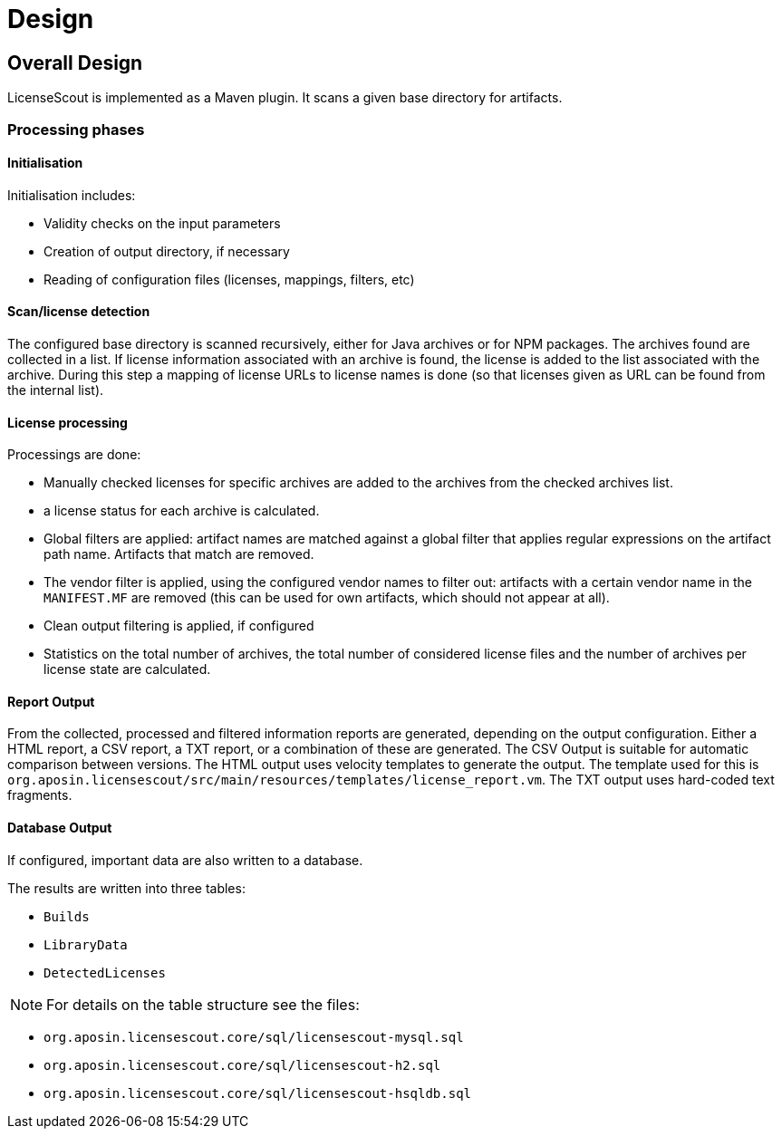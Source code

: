 //
// Copyright 2019 Association for the promotion of open-source insurance software and for the establishment of open interface standards in the insurance industry (Verein zur Förderung quelloffener Versicherungssoftware und Etablierung offener Schnittstellenstandards in der Versicherungsbranche)
//
// Licensed under the Apache License, Version 2.0 (the "License");
// you may not use this file except in compliance with the License.
// You may obtain a copy of the License at
//
//     http://www.apache.org/licenses/LICENSE-2.0
//
// Unless required by applicable law or agreed to in writing, software
// distributed under the License is distributed on an "AS IS" BASIS,
// WITHOUT WARRANTIES OR CONDITIONS OF ANY KIND, either express or implied.
// See the License for the specific language governing permissions and
// limitations under the License.
//

= Design

:encoding: utf-8
:lang: en
:doctype: book
:toc:
:toclevels: 4

== Overall Design

LicenseScout is implemented as a Maven plugin. It scans a given base directory for artifacts.

=== Processing phases
==== Initialisation

Initialisation includes:

* Validity checks on the input parameters
* Creation of output directory, if necessary
* Reading of configuration files (licenses, mappings, filters, etc)

==== Scan/license detection

The configured base directory is scanned recursively, either for Java archives or for NPM packages. The archives found are collected in a list. If license information associated with an archive is found, the license is added to the list associated with the archive.
During this step a mapping of license URLs to license names is done (so that licenses given as URL can be found from the internal list).

==== License processing
Processings are done:

* Manually checked licenses for specific archives are added to the archives from the checked archives list.
* a license status for each archive is calculated.
* Global filters are applied: artifact names are matched against a global filter that applies regular expressions on the artifact path name. Artifacts that match are removed.
* The vendor filter is applied, using the configured vendor names to filter out: artifacts with a certain vendor name in the `MANIFEST.MF` are removed (this can be used for own artifacts, which should not appear at all).
* Clean output filtering is applied, if configured
* Statistics on the total number of archives, the total number of considered license files and the number of archives per license state are calculated.


==== Report Output
From the collected, processed and filtered information reports are generated, depending on the output configuration. Either a HTML report, a CSV report, a TXT report, or a combination of these are generated.
The CSV Output is suitable for automatic comparison between versions.
The HTML output uses velocity templates to generate the output. The template used for this is `org.aposin.licensescout/src/main/resources/templates/license_report.vm`.
The TXT output uses hard-coded text fragments.

==== Database Output
If configured, important data are also written to a database.

The results are written into three tables:

* `Builds`
* `LibraryData`
* `DetectedLicenses`

NOTE: For details on the table structure see the files:

* `org.aposin.licensescout.core/sql/licensescout-mysql.sql`
* `org.aposin.licensescout.core/sql/licensescout-h2.sql`
* `org.aposin.licensescout.core/sql/licensescout-hsqldb.sql`
